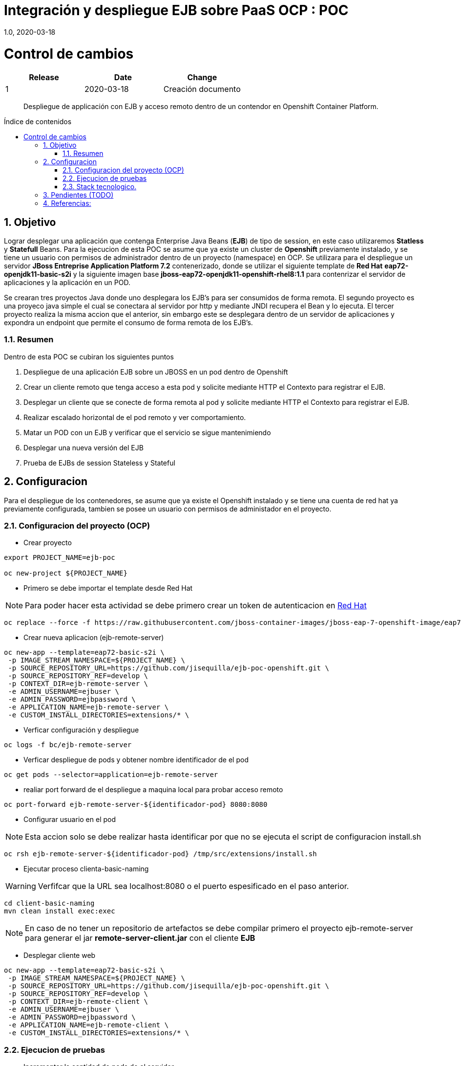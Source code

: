 
= Integración y despliegue EJB sobre PaaS OCP : POC 
1.0, 2020-03-18
:description: Despliegue de applicación con EJB y acceso remoto dentro de un contendor en Openshift Container Platform. 
:organization: Minsait
:doctype: book
// Settings:
:experimental:
:reproducible:
:icons: font
:listing-caption: Listing
:source-highlighter: rouge
:sectnums:
:toc:
:toclevels: 3
:pdf-page-size: Letter
:toc: macro
:toc-title: Índice de contenidos
:source-highlighter: rouge
:chapter-label:

= Control de cambios
|===
|Release |Date |Change

|1 |2020-03-18 |Creación documento

|===
    
[title-page]
[abstract]
{description}

<<<<

toc::[]


== Objetivo

Lograr desplegar una aplicación que contenga Enterprise Java Beans (**EJB**) de tipo de session, en este caso utilizaremos **Statless** y **Statefull** Beans. Para la ejecucion de esta POC se asume que ya existe un cluster de **Openshift** previamente instalado, y se tiene un usuario con permisos de administrador dentro de un proyecto (namespace) en OCP. Se utilizara para el despliegue un servidor **JBoss Entreprise Application Platform 7.2** contenerizado, donde se utilizar el siguiente template de **Red Hat** **eap72-openjdk11-basic-s2i** y la siguiente imagen base **jboss-eap72-openjdk11-openshift-rhel8:1.1** para contenrizar el servidor de aplicaciones y la aplicación en un POD.

Se crearan tres proyectos Java donde uno desplegara los EJB's para ser consumidos de forma remota. El segundo proyecto es una proyeco java simple el cual se conectara al servidor por http y mediante JNDI recupera el Bean y lo ejecuta. El tercer proyecto realiza la misma accion que el anterior, sin embargo este se desplegara dentro de un servidor de aplicaciones y expondra un endpoint que permite el consumo de forma remota de los EJB's.

=== Resumen

Dentro de esta POC se cubiran los siguientes puntos

1. Despliegue de una aplicación EJB sobre un JBOSS en un pod dentro de Openshift

2. Crear un cliente remoto que tenga acceso a esta pod y solicite mediante HTTP el Contexto para registrar el EJB.

3. Desplegar un cliente que se conecte de forma remota al pod y solicite mediante HTTP el Contexto para registrar el EJB.

4. Realizar escalado horizontal de el pod remoto y ver comportamiento.

5. Matar un POD con un EJB y verificar que el servicio se sigue mantenimiendo 

6. Desplegar una nueva versión del EJB

7. Prueba de EJBs de session Stateless y Stateful 


== Configuracion

Para el despliegue de los contenedores, se asume que ya existe el Openshift instalado y se tiene una cuenta de red hat ya previamente configurada, tambien se posee un usuario con permisos de administador en el proyecto.

=== Configuracion del proyecto (OCP)

* Crear proyecto

[source%aligment, bash]
----
export PROJECT_NAME=ejb-poc

oc new-project ${PROJECT_NAME}
----

* Primero se debe importar el template desde Red Hat

NOTE: Para poder hacer esta actividad se debe primero crear un token de autenticacion en https://access.redhat.com/RegistryAuthentication#registry-service-accounts-for-shared-environments-4[Red Hat]

[source%aligment, bash]
----
oc replace --force -f https://raw.githubusercontent.com/jboss-container-images/jboss-eap-7-openshift-image/eap72/templates/eap72-basic-s2i.json
----

* Crear nueva aplicacion (ejb-remote-server)

[source%aligment, bash]
----
oc new-app --template=eap72-basic-s2i \
 -p IMAGE_STREAM_NAMESPACE=${PROJECT_NAME} \
 -p SOURCE_REPOSITORY_URL=https://github.com/jisequilla/ejb-poc-openshift.git \
 -p SOURCE_REPOSITORY_REF=develop \
 -p CONTEXT_DIR=ejb-remote-server \
 -e ADMIN_USERNAME=ejbuser \
 -e ADMIN_PASSWORD=ejbpassword \
 -e APPLICATION_NAME=ejb-remote-server \
 -e CUSTOM_INSTALL_DIRECTORIES=extensions/* \
----

* Verficar configuración y despliegue

[source%aligment, bash]
----
oc logs -f bc/ejb-remote-server
----

* Verficar despliegue de pods y obtener nombre identificador de el pod

[source%aligment, bash]
----
oc get pods --selector=application=ejb-remote-server
----

* realiar port forward de el despliegue a maquina local para probar acceso remoto

[source%aligment, bash]
----
oc port-forward ejb-remote-server-${identificador-pod} 8080:8080
----

* Configurar usuario en el pod

NOTE: Esta accion solo se debe realizar hasta identificar por que no se ejecuta el script de configuracion install.sh

[source%aligment, bash]
----
oc rsh ejb-remote-server-${identificador-pod} /tmp/src/extensions/install.sh
----

* Ejecutar proceso clienta-basic-naming

WARNING: Verfifcar que la URL sea localhost:8080 o el puerto espesificado en el paso anterior.

[source%aligment, bash]
----
cd client-basic-naming
mvn clean install exec:exec
----

NOTE: En caso de no tener un repositorio de artefactos se debe compilar primero el proyecto ejb-remote-server para generar el jar *remote-server-client.jar* con el cliente **EJB**

* Desplegar cliente web 

[source%aligment, bash]
----
oc new-app --template=eap72-basic-s2i \
 -p IMAGE_STREAM_NAMESPACE=${PROJECT_NAME} \
 -p SOURCE_REPOSITORY_URL=https://github.com/jisequilla/ejb-poc-openshift.git \
 -p SOURCE_REPOSITORY_REF=develop \
 -p CONTEXT_DIR=ejb-remote-client \
 -e ADMIN_USERNAME=ejbuser \
 -e ADMIN_PASSWORD=ejbpassword \
 -e APPLICATION_NAME=ejb-remote-client \
 -e CUSTOM_INSTALL_DIRECTORIES=extensions/* \
----

=== Ejecucion de pruebas

* Incrementar la cantidad de pods de el servidor

[source%aligment, bash]
----
oc scale dc/ejb-remote-server --replicas=3
----

*  Recuperar URL para acceder a servicio
[source%aligment, bash]
----
oc get route ejb-remote-client -o json | jq -r '.spec.host'
----

NOTE: El resultado de este comando sera utilizado como valor de la variable **HOST** en los pasos posteriores.

* Consultar servicio stateless

    ${HOST}/ejb-remote-client/greetings?name=Gandalf


* Consultar serivcio statefull


    ${HOST}/ejb-remote-client/accountclient?money=200


* Eliminar replicas de el servidor
[source%aligment, bash]
----
oc scale dc/ejb-remote-server --replicas=1
----


=== Stack tecnologico.

.Componentes
[cols="2"]
|===
|Componente 
|Versioin

| OCP
| 4.3

| Java
| 11

| JBoss Entreprise Application Platform
| 7.2

| jboss-eap72-openjdk11-openshift-rhel8
| 1.1

| EJB
| 3.2

| Maven
| 3.5.4

| wildfly-jakartaee8-with-tools
| 18.0.0.Final

| wildfly-maven-plugin
| 1.0.2.Final

|===

NOTE: Se ha realizado la prueba tanto con JDK 11 como con JDK 8

== Pendientes (TODO)

Quedan fuera del alcance de esta POC los siguientes puntos:

1. Comunicacion fuera del cluster con el EJB de forma remota
2. Prueba con MDB's
3. Realizar carga automatica de la configuración de el JBOSS


== Referencias:

1. https://access.redhat.com/documentation/en-us/red_hat_jboss_enterprise_application_platform/7.2/html-single/getting_started_with_jboss_eap_for_openshift_container_platform/index[Despliegue de servidor JBsoo eap en Opneshift]

2. http://www.mastertheboss.com/jboss-server/jboss-as-7/jboss-as-7-remote-ejb-client-tutorial?showall=1[Ejemplo comunicacion EJB remoto]

3. https://github.com/wildfly/quickstart[Wildfly]




